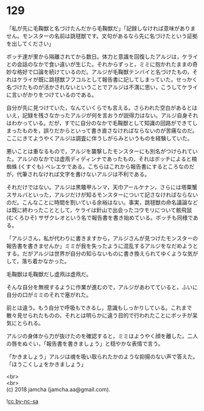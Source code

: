 #+OPTIONS: toc:nil
#+OPTIONS: \n:t

* 129

  「私が先に毛鞠獣と名づけたんだから毛鞠獣だ」「記録しなければ意味がありません。モンスターの名前は跳毬獣です。文句があるなら先に名づけたという証拠を出してください」

  ボッチ達が里から隔離されてから数日。体力と意識を回復したアルジは，ケライとの会話のなかで食い違いが生じた。それからずっと，ミミに抱かれたままの奇妙な格好で口論を続けているのだ。アルジが毛鞠獣テンバイと名づけたもの，それはケライが既に跳毬獣フフコルとして報告書に記してしまっていた。せっかく名づけたものが活かされないということでアルジは不満に思い，こうしてケライに言いがかりをつけているのである。

  自分が先に見つけていた，なんていくらでも言える。さらわれた空白があるとはいえ，記録を残さなかったアルジが何を言おうが説得力はない。アルジ自身それはわかっている。だが，すでに自分のなかで毛鞠獣として知識の回路ができてしまったものを，誤りだからといって書き直さなければならないのが苦痛なのだ。ここにきてようやくアルジは調査に伴うしがらみというものを経験していた。

  悪いことは重なるもので，アルジを襲撃したモンスターにも別名がつけられていた。アルジのなかでは虚凧ディディンナであったもの，それはボッチによると楠蜘蛛 (くすぐも) ベレエケである。こちらはこれから報告書にするところなのだが，代筆されなければ文字を書けないアルジは不利である。

  それだけではない。アルジは黒鼈甲ルンマ，天巾アールケナン，さらには塔粟蟹スサルバといった，アルジだけが知るモンスターについて記さなければならないのだ。こんなことに時間を割いている余裕はない。事実，跳毬獣の命名議論などは既に終わったこととして，ケライは針山で出会ったコウモリについて骸飛鼠 (むくろひそ) サザクレオという名で報告書を書き始めている。ボッチも同様である。

  「アルジさん，私が代わりに書きますから，アルジさんが見つけたモンスターの報告書を書きませんか」ミミが我を失ったように混乱するアルジをなだめようとする。だがアルジは世界が自分の知らないものに書き換えられてゆくような気がして，落ち着かなかった。

  毛鞠獣は毛鞠獣だし虚凧は虚凧だ。

  そんな自分を無視するように作業が進むので，アルジがあわてていると，ふいに自分の口がミミのそれで塞がれた。

  前とは違う。もう自分で呼吸もできるし，意識もしっかりしている。これまで散々見せられたものの，それとは明らかに違う目的で行われたことにボッチが呆気にとられる。

  アルジの身体から力が抜けたのを確認すると，ミミはようやく顔を離した。二人の唇をぬぐい，「報告書を書きましょう」と穏やかな表情で言う。

  「かきましょう」アルジは魂を吸い取られたかのような抑揚のない声で答えた。「ほうこくしょをかきましょう」

  <br>
  <br>
  (c) 2018 jamcha (jamcha.aa@gmail.com).

  ![[https://i.creativecommons.org/l/by-nc-sa/4.0/88x31.png][cc by-nc-sa]]
